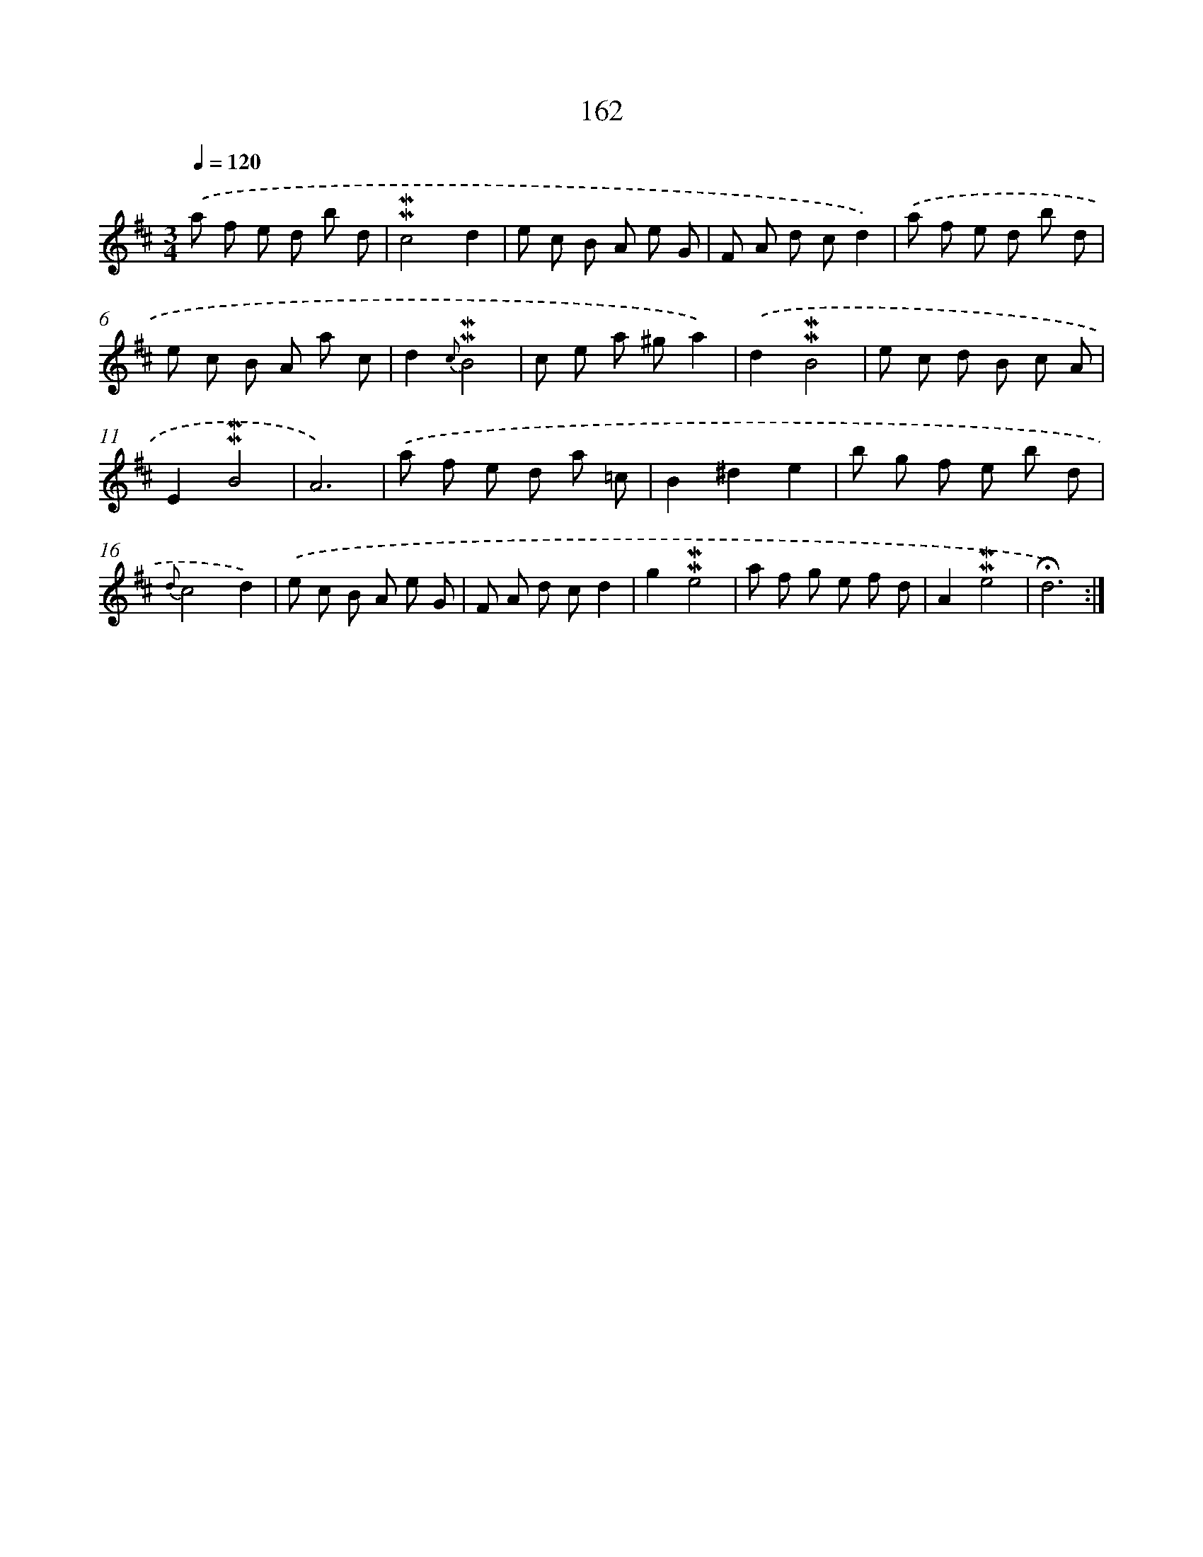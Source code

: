 X: 10400
T: 162
%%abc-version 2.0
%%abcx-abcm2ps-target-version 5.9.1 (29 Sep 2008)
%%abc-creator hum2abc beta
%%abcx-conversion-date 2018/11/01 14:37:05
%%humdrum-veritas 1657442490
%%humdrum-veritas-data 168424583
%%continueall 1
%%barnumbers 0
L: 1/8
M: 3/4
Q: 1/4=120
K: D clef=treble
.('a f e d b d |
!mordent!!mordent!c4d2 |
e c B A e G |
F A d cd2) |
.('a f e d b d |
e c B A a c |
d2{c}!mordent!!mordent!B4 |
c e a ^ga2) |
.('d2!mordent!!mordent!B4 |
e c d B c A |
E2!mordent!!mordent!B4 |
A6) |
.('a f e d a =c |
B2^d2e2 |
b g f e b d |
{d}c4d2) |
.('e c B A e G |
F A d cd2 |
g2!mordent!!mordent!e4 |
a f g e f d |
A2!mordent!!mordent!e4 |
!fermata!d6) :|]
